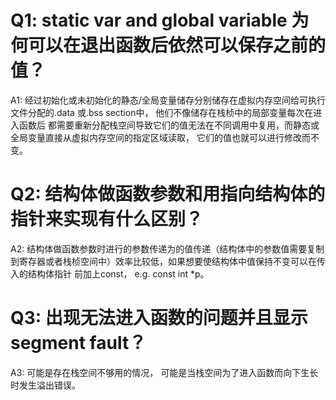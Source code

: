 * Q1: static var and global variable 为何可以在退出函数后依然可以保存之前的值？
A1: 经过初始化或未初始化的静态/全局变量储存分别储存在虚拟内存空间给可执行文件分配的.data 或.bss section中， 他们不像储存在栈桢中的局部变量每次在进入函数后
都需要重新分配栈空间导致它们的值无法在不同调用中复用，而静态或全局变量直接从虚拟内存空间的指定区域读取， 它们的值也就可以进行修改而不变。

* Q2: 结构体做函数参数和用指向结构体的指针来实现有什么区别？
A2: 结构体做函数参数时进行的参数传递为的值传递（结构体中的参数值需要复制到寄存器或者栈桢空间中）效率比较低，如果想要使结构体中值保持不变可以在传入的结构体指针
前加上const， e.g. const int *p。
* Q3: 出现无法进入函数的问题并且显示segment fault？
A3: 可能是存在栈空间不够用的情况， 可能是当栈空间为了进入函数而向下生长时发生溢出错误。
